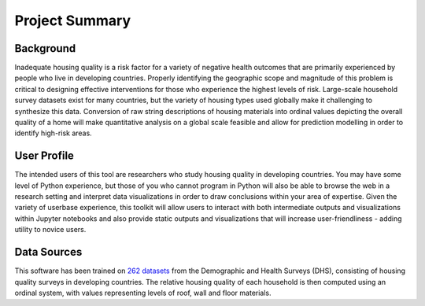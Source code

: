 Project Summary
===============

Background
----------
Inadequate housing quality is a risk factor for a variety of negative health outcomes that are primarily experienced by people who live in developing countries. Properly identifying the geographic scope and magnitude of this problem is critical to designing effective interventions for those who experience the highest levels of risk.
Large-scale household survey datasets exist for many countries, but the variety of housing types used globally make it challenging to synthesize this data. Conversion of raw string descriptions of housing materials into ordinal values depicting the overall quality of a home will make quantitative analysis on a global scale feasible and allow for prediction modelling in order to identify high-risk areas.

User Profile
--------------
The intended users of this tool are researchers who study housing quality in developing countries.
You may have some level of Python experience, but those of you who cannot program in Python will also be able to browse the web in a research setting and interpret data visualizations in order to draw conclusions within your area of expertise.
Given the variety of userbase experience, this toolkit will allow users to interact with both intermediate outputs and visualizations within Jupyter notebooks and also provide static outputs and visualizations that will increase user-friendliness - adding utility to novice users.

Data Sources
------------
This software has been trained on `262 datasets <https://drive.google.com/drive/folders/1ZcTc8uSwtxO0G-p1gAOlDrEIvB22kZUf?usp=sharing>`_ from the Demographic and Health Surveys (DHS), consisting of housing quality surveys in developing countries. The relative housing quality of each household is then computed using an ordinal system, with values representing levels of roof, wall and floor materials.